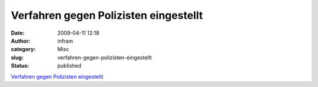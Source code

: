 Verfahren gegen Polizisten eingestellt
######################################
:date: 2009-04-11 12:18
:author: infram
:category: Misc
:slug: verfahren-gegen-polizisten-eingestellt
:status: published

`Verfahren gegen Polizisten
eingestellt <http://www.nn-online.de/artikel.asp?art=998435&kat=10>`__
